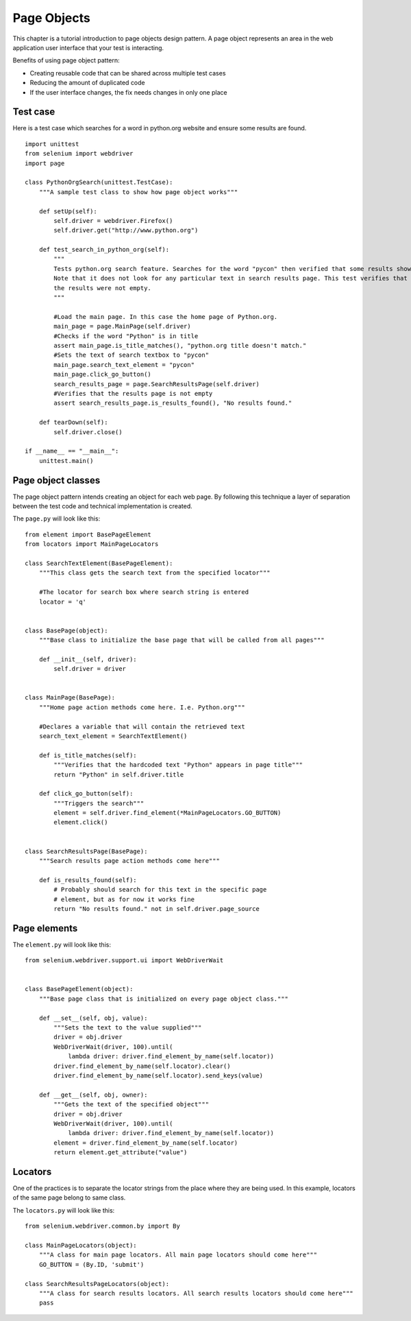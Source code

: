 .. _page-objects:

Page Objects
------------

This chapter is a tutorial introduction to page objects design
pattern.  A page object represents an area in the web application user
interface that your test is interacting.

Benefits of using page object pattern:

* Creating reusable code that can be shared across multiple test cases
* Reducing the amount of duplicated code
* If the user interface changes, the fix needs changes in only one place


Test case
~~~~~~~~~

Here is a test case which searches for a word in python.org website
and ensure some results are found.

::

  import unittest
  from selenium import webdriver
  import page

  class PythonOrgSearch(unittest.TestCase):
      """A sample test class to show how page object works"""

      def setUp(self):
          self.driver = webdriver.Firefox()
          self.driver.get("http://www.python.org")

      def test_search_in_python_org(self):
          """
          Tests python.org search feature. Searches for the word "pycon" then verified that some results show up.
          Note that it does not look for any particular text in search results page. This test verifies that
          the results were not empty.
          """

          #Load the main page. In this case the home page of Python.org.
          main_page = page.MainPage(self.driver)
          #Checks if the word "Python" is in title
          assert main_page.is_title_matches(), "python.org title doesn't match."
          #Sets the text of search textbox to "pycon"
          main_page.search_text_element = "pycon"
          main_page.click_go_button()
          search_results_page = page.SearchResultsPage(self.driver)
          #Verifies that the results page is not empty
	  assert search_results_page.is_results_found(), "No results found."

      def tearDown(self):
          self.driver.close()

  if __name__ == "__main__":
      unittest.main()

Page object classes
~~~~~~~~~~~~~~~~~~~

The page object pattern intends creating an object for each web page.
By following this technique a layer of separation between the test
code and technical implementation is created.

The ``page.py`` will look like this::

  from element import BasePageElement
  from locators import MainPageLocators

  class SearchTextElement(BasePageElement):
      """This class gets the search text from the specified locator"""

      #The locator for search box where search string is entered
      locator = 'q'


  class BasePage(object):
      """Base class to initialize the base page that will be called from all pages"""

      def __init__(self, driver):
          self.driver = driver


  class MainPage(BasePage):
      """Home page action methods come here. I.e. Python.org"""

      #Declares a variable that will contain the retrieved text
      search_text_element = SearchTextElement()

      def is_title_matches(self):
          """Verifies that the hardcoded text "Python" appears in page title"""
          return "Python" in self.driver.title

      def click_go_button(self):
          """Triggers the search"""
          element = self.driver.find_element(*MainPageLocators.GO_BUTTON)
          element.click()


  class SearchResultsPage(BasePage):
      """Search results page action methods come here"""

      def is_results_found(self):
          # Probably should search for this text in the specific page
          # element, but as for now it works fine
          return "No results found." not in self.driver.page_source

Page elements
~~~~~~~~~~~~~

The ``element.py`` will look like this::

  from selenium.webdriver.support.ui import WebDriverWait


  class BasePageElement(object):
      """Base page class that is initialized on every page object class."""

      def __set__(self, obj, value):
          """Sets the text to the value supplied"""
          driver = obj.driver
          WebDriverWait(driver, 100).until(
              lambda driver: driver.find_element_by_name(self.locator))
	  driver.find_element_by_name(self.locator).clear()
          driver.find_element_by_name(self.locator).send_keys(value)

      def __get__(self, obj, owner):
          """Gets the text of the specified object"""
          driver = obj.driver
          WebDriverWait(driver, 100).until(
              lambda driver: driver.find_element_by_name(self.locator))
          element = driver.find_element_by_name(self.locator)
          return element.get_attribute("value")

Locators
~~~~~~~~

One of the practices is to separate the locator strings from the place
where they are being used.  In this example, locators of the same page
belong to same class.

The ``locators.py`` will look like this::

  from selenium.webdriver.common.by import By

  class MainPageLocators(object):
      """A class for main page locators. All main page locators should come here"""
      GO_BUTTON = (By.ID, 'submit')

  class SearchResultsPageLocators(object):
      """A class for search results locators. All search results locators should come here"""
      pass
